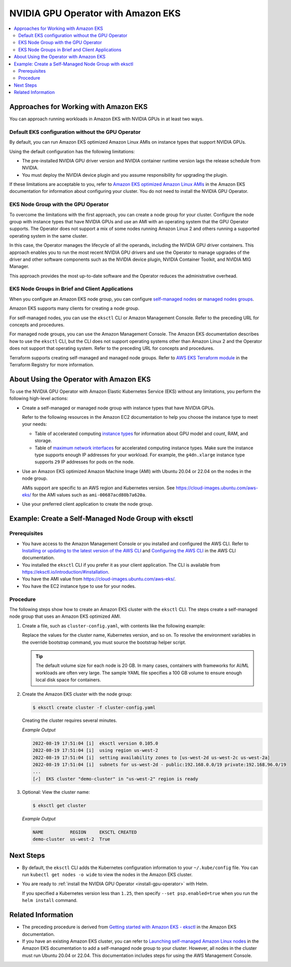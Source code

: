 .. license-header
  SPDX-FileCopyrightText: Copyright (c) 2023 NVIDIA CORPORATION & AFFILIATES. All rights reserved.
  SPDX-License-Identifier: Apache-2.0

  Licensed under the Apache License, Version 2.0 (the "License");
  you may not use this file except in compliance with the License.
  You may obtain a copy of the License at

  http://www.apache.org/licenses/LICENSE-2.0

  Unless required by applicable law or agreed to in writing, software
  distributed under the License is distributed on an "AS IS" BASIS,
  WITHOUT WARRANTIES OR CONDITIONS OF ANY KIND, either express or implied.
  See the License for the specific language governing permissions and
  limitations under the License.

.. headings (h1/h2/h3/h4/h5) are # * = -

###################################
NVIDIA GPU Operator with Amazon EKS
###################################

.. contents::
   :depth: 2
   :local:
   :backlinks: none


**************************************
Approaches for Working with Amazon EKS
**************************************

You can approach running workloads in Amazon EKS with NVIDIA GPUs in at least two ways.


Default EKS configuration without the GPU Operator
==================================================

By default, you can run Amazon EKS optimized Amazon Linux AMIs on instance types
that support NVIDIA GPUs.

Using the default configuration has the following limitations:

* The pre-installed NVIDIA GPU driver version and NVIDIA container runtime version
  lags the release schedule from NVIDIA.
* You must deploy the NVIDIA device plugin and you assume responsibility for
  upgrading the plugin.

If these limitations are acceptable to you, refer to
`Amazon EKS optimized Amazon Linux AMIs <https://docs.aws.amazon.com/eks/latest/userguide/eks-optimized-ami.html>`_
in the Amazon EKS documentation for information about configuring your cluster.
You do not need to install the NVIDIA GPU Operator.

EKS Node Group with the GPU Operator
====================================

To overcome the limitations with the first approach, you can create a node group for your cluster.
Configure the node group with instance types that have
NVIDIA GPUs and use an AMI with an operating system that the GPU Operator supports.
The Operator does not support a mix of some nodes running Amazon Linux 2 and others
running a supported operating system in the same cluster.

In this case, the Operator manages the lifecycle of all the operands, including
the NVIDIA GPU driver containers.
This approach enables you to run the most recent NVIDIA GPU drivers and use the
Operator to manage upgrades of the driver and other software components such as
the NVIDIA device plugin, NVIDIA Container Toolkit, and NVIDIA MIG Manager.

This approach provides the most up-to-date software and the Operator reduces
the administrative overhead.


EKS Node Groups in Brief and Client Applications
================================================

When you configure an Amazon EKS node group, you can configure
`self-managed nodes <https://docs.aws.amazon.com/eks/latest/userguide/worker.html>`_
or `managed nodes groups <https://docs.aws.amazon.com/eks/latest/userguide/managed-node-groups.html>`_.

Amazon EKS supports many clients for creating a node group.

For self-managed nodes, you can use the ``eksctl`` CLI or Amazon Management Console.
Refer to the preceding URL for concepts and procedures.

For managed node groups, you can use the Amazon Management Console.
The Amazon EKS documentation describes how to use the ``eksctl`` CLI,
but the CLI does not support operating systems other than Amazon Linux 2 and
the Operator does not support that operating system.
Refer to the preceding URL for concepts and procedures.

Terraform supports creating self-managed and managed node groups.
Refer to
`AWS EKS Terraform module <https://registry.terraform.io/modules/terraform-aws-modules/eks/aws/latest>`_
in the Terraform Registry for more information.


****************************************
About Using the Operator with Amazon EKS
****************************************

To use the NVIDIA GPU Operator with Amazon Elastic Kubernetes Service (EKS)
without any limitations, you perform the following high-level actions:

* Create a self-managed or managed node group with instance types that have NVIDIA GPUs.

  Refer to the following resources in the Amazon EC2 documentation to help you choose
  the instance type to meet your needs:

  * Table of accelerated computing
    `instance types <https://aws.amazon.com/ec2/instance-types/#Accelerated_Computing>`_
    for information about GPU model and count, RAM, and storage.

  * Table of
    `maximum network interfaces <https://docs.aws.amazon.com/AWSEC2/latest/UserGuide/using-eni.html#enis-acceleratedcomputing>`_
    for accelerated computing instance types.
    Make sure the instance type supports enough IP addresses for your workload.
    For example, the ``g4dn.xlarge`` instance type supports ``29`` IP addresses for pods on the node.

* Use an Amazon EKS optimized Amazon Machine Image (AMI) with Ubuntu 20.04 or 22.04 on the nodes in the node group.

  AMIs support are specific to an AWS region and Kubernetes version.
  See https://cloud-images.ubuntu.com/aws-eks/ for the AMI values such as ``ami-00687acd80b7a620a``.

* Use your preferred client application to create the node group.


*****************************************************
Example: Create a Self-Managed Node Group with eksctl
*****************************************************

Prerequisites
=============

* You have access to the Amazon Management Console or you installed and configured the AWS CLI.
  Refer to
  `Installing or updating to the latest version of the AWS CLI <https://docs.aws.amazon.com/cli/latest/userguide/getting-started-install.html>`_
  and `Configuring the AWS CLI <https://docs.aws.amazon.com/cli/latest/userguide/cli-chap-configure.html>`_
  in the AWS CLI documentation.
* You installed the ``eksctl`` CLI if you prefer it as your client application.
  The CLI is available from https://eksctl.io/introduction/#installation.
* You have the AMI value from https://cloud-images.ubuntu.com/aws-eks/.
* You have the EC2 instance type to use for your nodes.


Procedure
=========

The following steps show how to create an Amazon EKS cluster with the ``eksctl`` CLI.
The steps create a self-managed node group that uses an Amazon EKS optimized AMI.

#. Create a file, such as ``cluster-config.yaml``, with contents like the following example:

   .. literalinclude:: ./manifests/input/amazon-eks-cluster-config.yaml
      :language: yaml

   Replace the values for the cluster name, Kubernetes version, and so on.
   To resolve the environment variables in the override bootstrap command, you must source the bootstrap helper script.

   .. tip::

      The default volume size for each node is 20 GB.
      In many cases, containers with frameworks for AI/ML workloads are often very large.
      The sample YAML file specifies a 100 GB volume to ensure enough local disk space for containers.

#. Create the Amazon EKS cluster with the node group:

   .. code-block:: console

      $ eksctl create cluster -f cluster-config.yaml

   Creating the cluster requires several minutes.

   *Example Output*

   .. code-block:: output

      2022-08-19 17:51:04 [i]  eksctl version 0.105.0
      2022-08-19 17:51:04 [i]  using region us-west-2
      2022-08-19 17:51:04 [i]  setting availability zones to [us-west-2d us-west-2c us-west-2a]
      2022-08-19 17:51:04 [i]  subnets for us-west-2d - public:192.168.0.0/19 private:192.168.96.0/19
      ...
      [✓]  EKS cluster "demo-cluster" in "us-west-2" region is ready

#. Optional: View the cluster name:

   .. code-block:: console

      $ eksctl get cluster

   *Example Output*

   .. code-block:: output

      NAME          REGION     EKSCTL CREATED
      demo-cluster  us-west-2  True


**********
Next Steps
**********

* By default, the ``eksctl`` CLI adds the Kubernetes configuration information to your
  ``~/.kube/config`` file.
  You can run ``kubectl get nodes -o wide`` to view the nodes in the Amazon EKS cluster.

* You are ready to :ref:`install the NVIDIA GPU Operator <install-gpu-operator>`
  with Helm.

  If you specified a Kubernetes version less than ``1.25``, then specify ``--set psp.enabled=true``
  when you run the ``helm install`` command.


*******************
Related Information
*******************

* The preceding procedure is derived from
  `Getting started with Amazon EKS - eksctl <https://docs.aws.amazon.com/eks/latest/userguide/getting-started-eksctl.html>`_
  in the Amazon EKS documentation.
* If you have an existing Amazon EKS cluster, you can refer to
  `Launching self-managed Amazon Linux nodes <https://docs.aws.amazon.com/eks/latest/userguide/launch-workers.html>`_
  in the Amazon EKS documentation to add a self-managed node group to your cluster.
  However, all nodes in the cluster must run Ubuntu 20.04 or 22.04.
  This documentation includes steps for using the AWS Management Console.